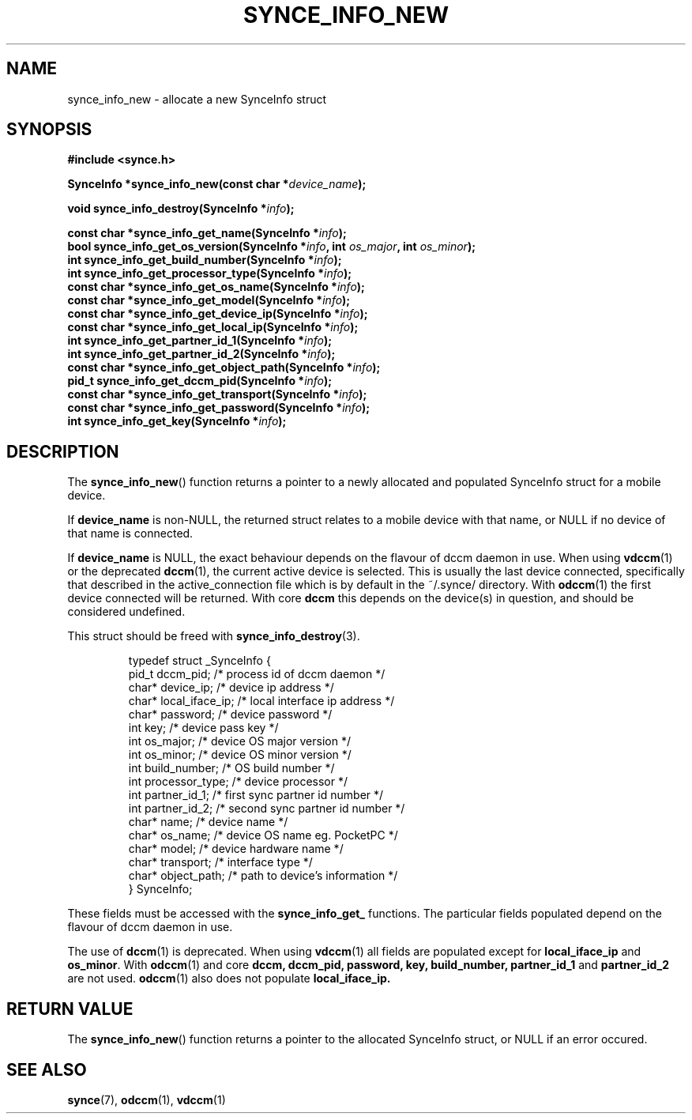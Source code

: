 .\" Copyright 2007 Mark Ellis (mark_ellis@users.sourceforge.net)
.\"
.\" Permission is hereby granted, free of charge, to any person obtaining a copy of
.\" this software and associated documentation files (the "Software"), to deal in
.\" the Software without restriction, including without limitation the rights to
.\" use, copy, modify, merge, publish, distribute, sublicense, and/or sell copies
.\" of the Software, and to permit persons to whom the Software is furnished to do
.\" so, subject to the following conditions:
.\" 
.\" The above copyright notice and this permission notice shall be included in all
.\" copies or substantial portions of the Software.
.\" 
.\" THE SOFTWARE IS PROVIDED "AS IS", WITHOUT WARRANTY OF ANY KIND, EXPRESS OR
.\" IMPLIED, INCLUDING BUT NOT LIMITED TO THE WARRANTIES OF MERCHANTABILITY,
.\" FITNESS FOR A PARTICULAR PURPOSE AND NONINFRINGEMENT. IN NO EVENT SHALL THE
.\" AUTHORS OR COPYRIGHT HOLDERS BE LIABLE FOR ANY CLAIM, DAMAGES OR OTHER
.\" LIABILITY, WHETHER IN AN ACTION OF CONTRACT, TORT OR OTHERWISE, ARISING FROM,
.\" OUT OF OR IN CONNECTION WITH THE SOFTWARE OR THE USE OR OTHER DEALINGS IN THE
.\" SOFTWARE.
.TH SYNCE_INFO_NEW 3  2007-08-26 "The SynCE Project" "http://www.synce.org/"
.SH NAME
synce_info_new \- allocate a new SynceInfo struct
.SH SYNOPSIS
.nf
.B #include <synce.h>
.sp
.BI "SynceInfo *synce_info_new(const char *" device_name );
.sp
.BI "void synce_info_destroy(SynceInfo *" info );
.sp
.BI "const char *synce_info_get_name(SynceInfo *" info );
.BI "bool synce_info_get_os_version(SynceInfo *" info ", int " os_major ", int " os_minor );
.BI "int synce_info_get_build_number(SynceInfo *" info );
.BI "int synce_info_get_processor_type(SynceInfo *" info );
.BI "const char *synce_info_get_os_name(SynceInfo *" info );
.BI "const char *synce_info_get_model(SynceInfo *" info );
.BI "const char *synce_info_get_device_ip(SynceInfo *" info );
.BI "const char *synce_info_get_local_ip(SynceInfo *" info );
.BI "int synce_info_get_partner_id_1(SynceInfo *" info );
.BI "int synce_info_get_partner_id_2(SynceInfo *" info );
.BI "const char *synce_info_get_object_path(SynceInfo *" info );
.BI "pid_t synce_info_get_dccm_pid(SynceInfo *" info );
.BI "const char *synce_info_get_transport(SynceInfo *" info );
.BI "const char *synce_info_get_password(SynceInfo *" info );
.BI "int synce_info_get_key(SynceInfo *" info );
.fi
.SH DESCRIPTION
The
.BR synce_info_new ()
function returns a pointer to a newly allocated and populated
SynceInfo struct for a mobile device.
.sp
If
.BR device_name
is non-NULL, the returned struct relates to a mobile device with that name, or NULL if no device of that name is connected.
.sp
If
.BR device_name
is NULL, the exact behaviour depends on the flavour of dccm daemon in use.
When using
.BR vdccm (1)
or the deprecated
.BR dccm (1),
the current active device is selected. This is usually the last device connected, specifically that described in the active_connection file which is by default
in the ~/.synce/ directory. With 
.BR odccm (1)
the first device connected will be returned. With core
.BR dccm
this depends on the device(s) in question, and should be considered undefined.
.sp
This struct should be freed with
.BR synce_info_destroy (3).
.sp
.RS
.nf
typedef struct _SynceInfo {
    pid_t dccm_pid;       /* process id of dccm daemon */
    char* device_ip;      /* device ip address */
    char* local_iface_ip; /* local interface ip address */
    char* password;       /* device password */
    int key;              /* device pass key */
    int os_major;         /* device OS major version */
    int os_minor;         /* device OS minor version */
    int build_number;     /* OS build number */
    int processor_type;   /* device processor */
    int partner_id_1;     /* first sync partner id number */
    int partner_id_2;     /* second sync partner id number */
    char* name;           /* device name */
    char* os_name;        /* device OS name eg. PocketPC */
    char* model;          /* device hardware name */
    char* transport;      /* interface type */
    char* object_path;    /* path to device's information */
} SynceInfo;
.fi
.RE
.PP
These fields must be accessed with the 
.BR synce_info_get_ 
functions. The particular fields populated depend on the flavour of dccm daemon in use.
.sp
The use of
.BR dccm (1)
is deprecated. When using
.BR vdccm (1)
all fields are populated except for 
.BR local_iface_ip 
and 
.BR os_minor .
With 
.BR odccm (1)
and core
.BR dccm,
.BR dccm_pid,
.BR password,
.BR key,
.BR build_number,
.BR partner_id_1
and 
.BR partner_id_2
are not used.
.BR odccm (1)
also does not populate
.BR local_iface_ip.
.SH "RETURN VALUE"
The
.BR synce_info_new ()
function returns a pointer to the allocated SynceInfo struct,
or NULL if an error occured.
.SH "SEE ALSO"
.BR synce (7),
.BR odccm (1),
.BR vdccm (1)
